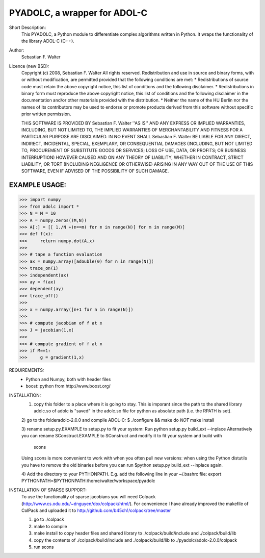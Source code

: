 =============================
PYADOLC, a wrapper for ADOL-C
=============================

Short Description:
	This PYADOLC, a Python module to differentiate complex algorithms written in Python.
	It wraps the functionality of the library ADOL-C (C++).

Author:
	Sebastian F. Walter

Licence (new BSD):
	Copyright (c) 2008, Sebastian F. Walter
	All rights reserved.
	Redistribution and use in source and binary forms, with or without
	modification, are permitted provided that the following conditions are met:
	* Redistributions of source code must retain the above copyright
	notice, this list of conditions and the following disclaimer.
	* Redistributions in binary form must reproduce the above copyright
	notice, this list of conditions and the following disclaimer in the
	documentation and/or other materials provided with the distribution.
	* Neither the name of the HU Berlin nor the
	names of its contributors may be used to endorse or promote products
	derived from this software without specific prior written permission.
	
	THIS SOFTWARE IS PROVIDED BY Sebastian F. Walter ''AS IS'' AND ANY
	EXPRESS OR IMPLIED WARRANTIES, INCLUDING, BUT NOT LIMITED TO, THE IMPLIED
	WARRANTIES OF MERCHANTABILITY AND FITNESS FOR A PARTICULAR PURPOSE ARE
	DISCLAIMED. IN NO EVENT SHALL Sebastian F. Walter BE LIABLE FOR ANY
	DIRECT, INDIRECT, INCIDENTAL, SPECIAL, EXEMPLARY, OR CONSEQUENTIAL DAMAGES
	(INCLUDING, BUT NOT LIMITED TO, PROCUREMENT OF SUBSTITUTE GOODS OR SERVICES;
	LOSS OF USE, DATA, OR PROFITS; OR BUSINESS INTERRUPTION) HOWEVER CAUSED AND
	ON ANY THEORY OF LIABILITY, WHETHER IN CONTRACT, STRICT LIABILITY, OR TORT
	(INCLUDING NEGLIGENCE OR OTHERWISE) ARISING IN ANY WAY OUT OF THE USE OF THIS
	SOFTWARE, EVEN IF ADVISED OF THE POSSIBILITY OF SUCH DAMAGE.


EXAMPLE USAGE:
--------------

>>> import numpy
>>> from adolc import *
>>> N = M = 10
>>> A = numpy.zeros((M,N))
>>> A[:] = [[ 1./N +(n==m) for n in range(N)] for m in range(M)]
>>> def f(x):
>>>     return numpy.dot(A,x)
>>>
>>> # tape a function evaluation
>>> ax = numpy.array([adouble(0) for n in range(N)])
>>> trace_on(1)
>>> independent(ax)
>>> ay = f(ax)
>>> dependent(ay)
>>> trace_off()
>>> 
>>> x = numpy.array([n+1 for n in range(N)])
>>> 
>>> # compute jacobian of f at x
>>> J = jacobian(1,x)
>>> 
>>> # compute gradient of f at x
>>> if M==1:
>>> 	g = gradient(1,x)


REQUIREMENTS:
	* Python and Numpy, both with header files
	* boost::python from http://www.boost.org/


INSTALLATION:
	1) copy this folder to a place where it is going to stay. This is imporant since the path to the  shared library adolc.so of adolc  is "saved" in the adolc.so file for python as absolute path (i.e. the RPATH is set).
	
	2) go to the folderadolc-2.0.0 and compile ADOL-C:
	$ ./configure && make
	do *NOT* make install
	
	3) rename setup.py.EXAMPLE to setup.py to fit your system:
	Run     python setup.py build_ext --inplace
	Alternatively you can rename SConstruct.EXAMPLE to SConstruct and modify it to fit your system and build with
		scons
	Using scons is more convenient to work with when you often pull new versions: when using the Python distutils you have to remove the old
	binaries before you can run  $python setup.py build_ext --inplace again.
	
	4) Add the directory to your PYTHONPATH.
	E.g. add the following line in your ~/.bashrc file:
	export PYTHONPATH=$PYTHONPATH:/home/walter/workspace/pyadolc


INSTALLATION OF SPARSE SUPPORT:
	To use the functionality of sparse jacobians you will need Colpack (http://www.cs.odu.edu/~dnguyen/dox/colpack/html/).
	For convenience I have already improved the makefile of ColPack and uploaded it to
	http://github.com/b45ch1/colpack/tree/master
	
	1) go to ./colpack
	2) make     to compile
	3) make     install to copy header files and shared library to ./colpack/build/include and ./colpack/build/lib
	4) copy the contents of ./colpack/build/include and ./colpack/build/lib  to ./pyadolc/adolc-2.0.0/colpack
	5) run scons



